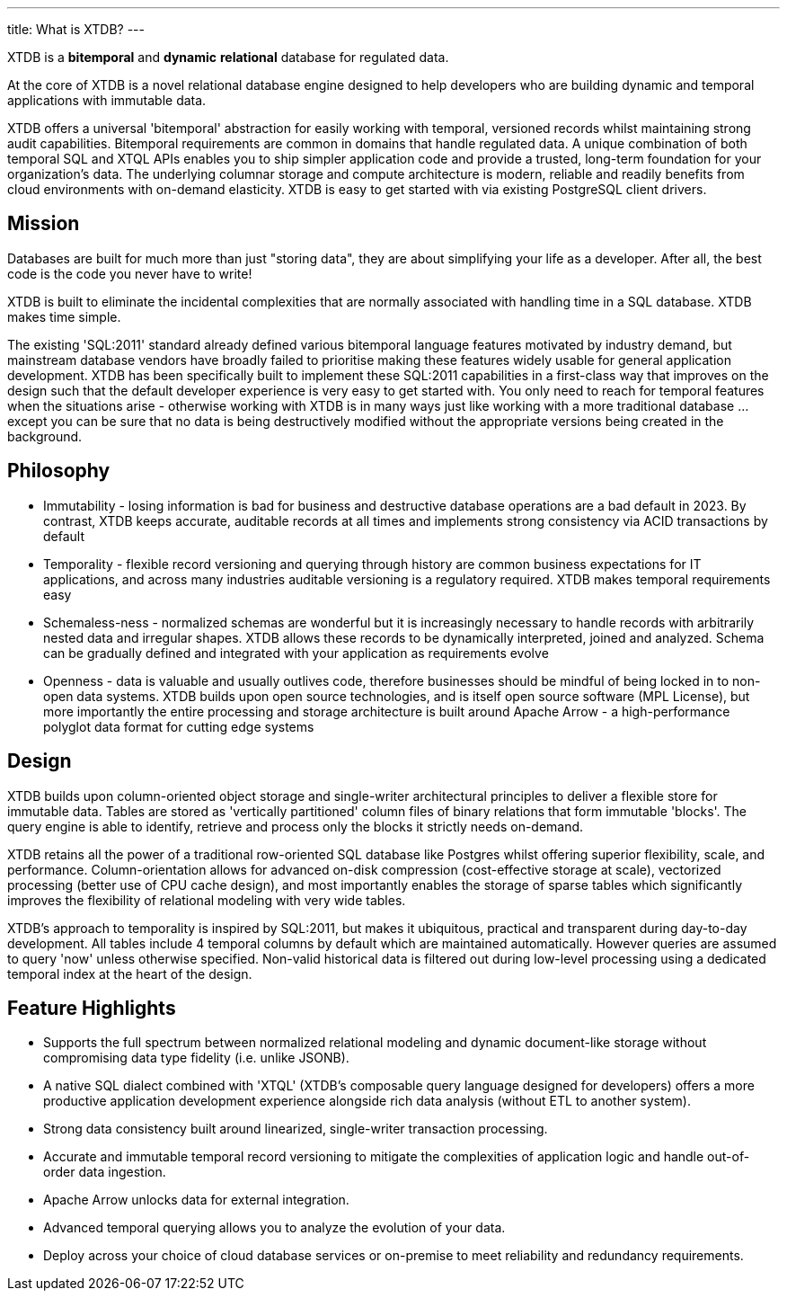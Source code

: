 ---
title: What is XTDB?
---

////
---
title: What is XTDB?
description: 'What is XTDB? The database for our time.'
i18nReady: true
---
import PackageManagerTabs from '~/components/tabs/PackageManagerTabs.astro'
////

XTDB is a **bitemporal** and **dynamic** **relational** database for regulated data.

At the core of XTDB is a novel relational database engine designed to help developers who are building dynamic and temporal applications with immutable data.

XTDB offers a universal 'bitemporal' abstraction for easily working with temporal, versioned records whilst maintaining strong audit capabilities.
Bitemporal requirements are common in domains that handle regulated data.
A unique combination of both temporal SQL and XTQL APIs enables you to ship simpler application code and provide a trusted, long-term foundation for your organization's data.
The underlying columnar storage and compute architecture is modern, reliable and readily benefits from cloud environments with on-demand elasticity.
XTDB is easy to get started with via existing PostgreSQL client drivers.

== Mission

Databases are built for much more than just "storing data", they are about simplifying your life as a developer. After all, the best code is the code you never have to write!

XTDB is built to eliminate the incidental complexities that are normally associated with handling time in a SQL database. XTDB makes time simple.

The existing 'SQL:2011' standard already defined various bitemporal language features motivated by industry demand, but mainstream database vendors have broadly failed to prioritise making these features widely usable for general application development.
XTDB has been specifically built to implement these SQL:2011 capabilities in a first-class way that improves on the design such that the default developer experience is very easy to get started with.
You only need to reach for temporal features when the situations arise - otherwise working with XTDB is in many ways just like working with a more traditional database …except you can be sure that no data is being destructively modified without the appropriate versions being created in the background.

== Philosophy

- Immutability - losing information is bad for business and destructive database operations are a bad default in 2023.
  By contrast, XTDB keeps accurate, auditable records at all times and implements strong consistency via ACID transactions by default
- Temporality - flexible record versioning and querying through history are common business expectations for IT applications, and across many industries auditable versioning is a regulatory required.
  XTDB makes temporal requirements easy
- Schemaless-ness - normalized schemas are wonderful but it is increasingly necessary to handle records with arbitrarily nested data and irregular shapes.
  XTDB allows these records to be dynamically interpreted, joined and analyzed.
  Schema can be gradually defined and integrated with your application as requirements evolve
- Openness - data is valuable and usually outlives code, therefore businesses should be mindful of being locked in to non-open data systems.
  XTDB builds upon open source technologies, and is itself open source software (MPL License), but more importantly the entire processing and storage architecture is built around Apache Arrow - a high-performance polyglot data format for cutting edge systems

== Design

XTDB builds upon column-oriented object storage and single-writer architectural principles to deliver a flexible store for immutable data.
Tables are stored as 'vertically partitioned' column files of binary relations that form immutable 'blocks'.
The query engine is able to identify, retrieve and process only the blocks it strictly needs on-demand.

XTDB retains all the power of a traditional row-oriented SQL database like Postgres whilst offering superior flexibility, scale, and performance.
Column-orientation allows for advanced on-disk compression (cost-effective storage at scale), vectorized processing (better use of CPU cache design), and most importantly enables the storage of sparse tables which significantly improves the flexibility of relational modeling with very wide tables.

XTDB's approach to temporality is inspired by SQL:2011, but makes it ubiquitous, practical and transparent during day-to-day development.
All tables include 4 temporal columns by default which are maintained automatically.
However queries are assumed to query 'now' unless otherwise specified.
Non-valid historical data is filtered out during low-level processing using a dedicated temporal index at the heart of the design.

== Feature Highlights

- Supports the full spectrum between normalized relational modeling and dynamic document-like storage without compromising data type fidelity (i.e. unlike JSONB).

- A native SQL dialect combined with 'XTQL' (XTDB's composable query language designed for developers) offers a more productive application development experience alongside rich data analysis (without ETL to another system).

- Strong data consistency built around linearized, single-writer transaction processing.

- Accurate and immutable temporal record versioning to mitigate the complexities of application logic and handle out-of-order data ingestion.

- Apache Arrow unlocks data for external integration.

- Advanced temporal querying allows you to analyze the evolution of your data.

- Deploy across your choice of cloud database services or on-premise to meet reliability and redundancy requirements.
